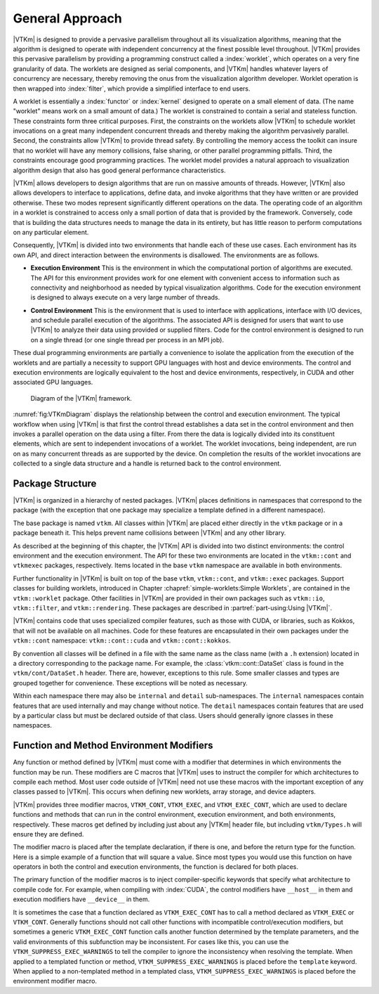 ==============================
General Approach
==============================

|VTKm| is designed to provide a pervasive parallelism throughout all its visualization algorithms, meaning that the algorithm is designed to operate with independent concurrency at the finest possible level throughout.
|VTKm| provides this pervasive parallelism by providing a programming construct called a :index:`worklet`, which operates on a very fine granularity of data.
The worklets are designed as serial components, and |VTKm| handles whatever layers of concurrency are necessary, thereby removing the onus from the visualization algorithm developer.
Worklet operation is then wrapped into :index:`filter`, which provide a simplified interface to end users.

A worklet is essentially a :index:`functor` or :index:`kernel` designed to operate on a small element of data.
(The name "worklet" means work on a small amount of data.)
The worklet is constrained to contain a serial and stateless function.
These constraints form three critical purposes.
First, the constraints on the worklets allow |VTKm| to schedule worklet invocations on a great many independent concurrent threads and thereby making the algorithm pervasively parallel.
Second, the constraints allow |VTKm| to provide thread safety.
By controlling the memory access the toolkit can insure that no worklet will have any memory collisions, false sharing, or other parallel programming pitfalls.
Third, the constraints encourage good programming practices.
The worklet model provides a natural approach to visualization algorithm design that also has good general performance characteristics.

|VTKm| allows developers to design algorithms that are run on massive amounts of threads.
However, |VTKm| also allows developers to interface to applications, define data, and invoke algorithms that they have written or are provided otherwise.
These two modes represent significantly different operations on the data.
The operating code of an algorithm in a worklet is constrained to access only a small portion of data that is provided by the framework.
Conversely, code that is building the data structures needs to manage the data in its entirety, but has little reason to perform computations on any particular element.

.. index:: environment

Consequently, |VTKm| is divided into two environments that handle each of these use cases.
Each environment has its own API, and direct interaction between the environments is disallowed.
The environments are as follows.

.. index::
   double: environment; execution

* **Execution Environment**
  This is the environment in which the computational portion of algorithms are executed.
  The API for this environment provides work for one element with convenient access to information such as connectivity and neighborhood as needed by typical visualization algorithms.
  Code for the execution environment is designed to always execute on a very large number of threads.

.. index::
   double: environment; control

* **Control Environment**
  This is the environment that is used to interface with applications, interface with I/O devices, and schedule parallel execution of the algorithms.
  The associated API is designed for users that want to use |VTKm| to analyze their data using provided or supplied filters.
  Code for the control environment is designed to run on a single thread (or one single thread per process in an MPI job).

These dual programming environments are partially a convenience to isolate the application from the execution of the worklets and are partially a necessity to support GPU languages with host and device environments.
The control and execution environments are logically equivalent to the host and device environments, respectively, in CUDA and other associated GPU languages.

.. figure:: images/VTKmEnvironments.png
   :width: 100%
   :name: fig:VTKmDiagram

   Diagram of the |VTKm| framework.

:numref:`fig:VTKmDiagram` displays the relationship between the control and execution environment.
The typical workflow when using |VTKm| is that first the control thread establishes a data set in the control environment and then invokes a parallel operation on the data using a filter.
From there the data is logically divided into its constituent elements, which are sent to independent invocations of a worklet.
The worklet invocations, being independent, are run on as many concurrent threads as are supported by the device.
On completion the results of the worklet invocations are collected to a single data structure and a handle is returned back to the control environment.

.. didyouknow::
   Are you only planning to use filters in |VTKm| that already exist?
   If so, then everything you work with will be in the control environment.
   The execution environment is only used when implementing algorithms for filters.


------------------------------
Package Structure
------------------------------

.. index::
   single: packages
   single: namespace

|VTKm| is organized in a hierarchy of nested packages.
|VTKm| places definitions in namespaces that correspond to the package (with the exception that one package may specialize a template defined in a different namespace).

The base package is named ``vtkm``.
All classes within |VTKm| are placed either directly in the ``vtkm`` package or in a package beneath it.
This helps prevent name collisions between |VTKm| and any other library.

.. index::
   single: environment
   double: control; environment
   double: execution; environment

As described at the beginning of this chapter, the |VTKm| API is divided into two distinct environments: the control environment and the execution environment.
The API for these two environments are located in the ``vtkm::cont`` and ``vtkmexec`` packages, respectively.
Items located in the base ``vtkm`` namespace are available in both environments.

.. didyouknow::
   Although it is conventional to spell out names in identifiers (as outlined in https://gitlab.kitware.com/vtk/vtk-m/blob/master/docs/CodingConventions.md) there is an exception to abbreviate control and execution to ``cont`` and ``exec``, respectively.
   This is because it is also part of the coding convention to declare the entire namespace when using an identifier that is part of the corresponding package.
   The shorter names make the identifiers easier to read, faster to type, and more feasible to pack lines in terminal displays.
   These abbreviations are also used instead of more common abbreviations (e.g. ctrl for control) because, as part of actual English words, they are easier to type.

Further functionality in |VTKm| is built on top of the base ``vtkm``, ``vtkm::cont``, and ``vtkm::exec`` packages.
Support classes for building worklets, introduced in Chapter :chapref:`simple-worklets:Simple Worklets`, are contained in the ``vtkm::worklet`` package.
Other facilities in |VTKm| are provided in their own packages such as ``vtkm::io``, ``vtkm::filter``, and ``vtkm::rendering``.
These packages are described in :partref:`part-using:Using |VTKm|`.

|VTKm| contains code that uses specialized compiler features, such as those with CUDA, or libraries, such as Kokkos, that will not be available on all machines.
Code for these features are encapsulated in their own packages under the ``vtkm::cont`` namespace: ``vtkm::cont::cuda`` and ``vtkm::cont::kokkos``.

By convention all classes will be defined in a file with the same name as the class name (with a ``.h`` extension) located in a directory corresponding to the package name.
For example, the :class:`vtkm::cont::DataSet` class is found in the ``vtkm/cont/DataSet.h`` header.
There are, however, exceptions to this rule.
Some smaller classes and types are grouped together for convenience.
These exceptions will be noted as necessary.

Within each namespace there may also be ``internal`` and ``detail`` sub-namespaces.
The ``internal`` namespaces contain features that are used internally and may change without notice.
The ``detail`` namespaces contain features that are used by a particular class but must be declared outside of that class.
Users should generally ignore classes in these namespaces.


--------------------------------------------------
Function and Method Environment Modifiers
--------------------------------------------------

Any function or method defined by |VTKm| must come with a modifier that determines in which environments the function may be run.
These modifiers are C macros that |VTKm| uses to instruct the compiler for which architectures to compile each method.
Most user code outside of |VTKm| need not use these macros with the important exception of any classes passed to |VTKm|.
This occurs when defining new worklets, array storage, and device adapters.

.. index::
   single: function modifier
   single: method modifier
   double: modifier; control
   double: modifier; execution

|VTKm| provides three modifier macros, ``VTKM_CONT``, ``VTKM_EXEC``, and ``VTKM_EXEC_CONT``, which are used to declare functions and methods that can run in the control environment, execution environment, and both environments, respectively.
These macros get defined by including just about any |VTKm| header file, but including ``vtkm/Types.h`` will ensure they are defined.

The modifier macro is placed after the template declaration, if there is one, and before the return type for the function.
Here is a simple example of a function that will square a value.
Since most types you would use this function on have operators in both the control and execution environments, the function is declared for both places.

.. load-example:: EnvironmentModifierMacro
   :file: GuideExampleEnvironmentModifierMacros.cxx
   :caption: Usage of an environment modifier macro on a function.

.. index::
   single: __host__
   single: __device__

The primary function of the modifier macros is to inject compiler-specific keywords that specify what architecture to compile code for.
For example, when compiling with :index:`CUDA`, the control modifiers have ``__host__`` in them and execution modifiers have ``__device__`` in them.

It is sometimes the case that a function declared as ``VTKM_EXEC_CONT`` has to call a method declared as ``VTKM_EXEC`` or ``VTKM_CONT``.
Generally functions should not call other functions with incompatible control/execution modifiers, but sometimes a generic ``VTKM_EXEC_CONT`` function calls another function determined by the template parameters, and the valid environments of this subfunction may be inconsistent.
For cases like this, you can use the ``VTKM_SUPPRESS_EXEC_WARNINGS`` to tell the compiler to ignore the inconsistency when resolving the template.
When applied to a templated function or method, ``VTKM_SUPPRESS_EXEC_WARNINGS`` is placed before the ``template`` keyword.
When applied to a non-templated method in a templated class, ``VTKM_SUPPRESS_EXEC_WARNINGS`` is placed before the environment modifier macro.

.. load-example:: SuppressExecWarnings
   :file: GuideExampleEnvironmentModifierMacros.cxx
   :caption: Suppressing warnings about functions from mixed environments.
